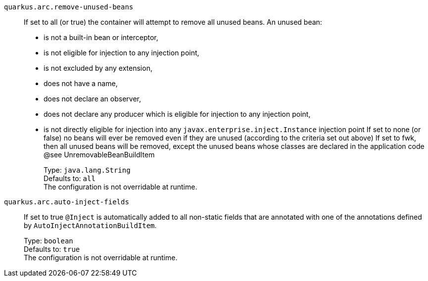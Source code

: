 
`quarkus.arc.remove-unused-beans`:: If set to all (or true) the container will attempt to remove all unused beans. 
 An unused bean:  
 - is not a built-in bean or interceptor, 
 - is not eligible for injection to any injection point, 
 - is not excluded by any extension, 
 - does not have a name, 
 - does not declare an observer, 
 - does not declare any producer which is eligible for injection to any injection point, 
 - is not directly eligible for injection into any `javax.enterprise.inject.Instance` injection point  If set to none (or false) no beans will ever be removed even if they are unused (according to the criteria set out above) If set to fwk, then all unused beans will be removed, except the unused beans whose classes are declared in the application code @see UnremovableBeanBuildItem
+
Type: `java.lang.String` +
Defaults to: `all` +
The configuration is not overridable at runtime. 


`quarkus.arc.auto-inject-fields`:: If set to true `@Inject` is automatically added to all non-static fields that are annotated with one of the annotations defined by `AutoInjectAnnotationBuildItem`.
+
Type: `boolean` +
Defaults to: `true` +
The configuration is not overridable at runtime. 

